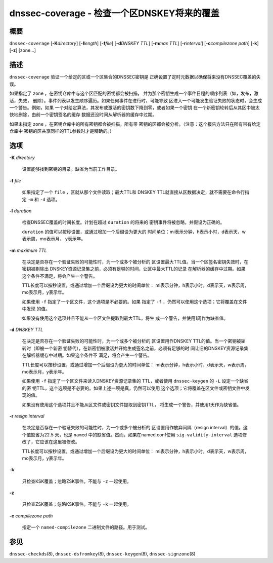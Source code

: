 .. 
   Copyright (C) Internet Systems Consortium, Inc. ("ISC")
   
   This Source Code Form is subject to the terms of the Mozilla Public
   License, v. 2.0. If a copy of the MPL was not distributed with this
   file, you can obtain one at https://mozilla.org/MPL/2.0/.
   
   See the COPYRIGHT file distributed with this work for additional
   information regarding copyright ownership.

.. highlight: console

.. _man_dnssec-coverage:

dnssec-coverage - 检查一个区DNSKEY将来的覆盖
----------------------------------------------------------

概要
~~~~~~~~

``dnssec-coverage`` [**-K**\ *directory*] [**-l**\ *length*]
[**-f**\ *file*] [**-d**\ *DNSKEY TTL*] [**-m**\ *max TTL*]
[**-r**\ *interval*] [**-c**\ *compilezone path*] [**-k**] [**-z**]
[zone...]

描述
~~~~~~~~~~~

``dnssec-coverage`` 验证一个给定的区或一个区集合的DNSSEC密钥是
正确设置了定时元数据以确保将来没有DNSSEC覆盖的失误。

如果指定了 ``zone`` ，在密钥仓库中与这个区匹配的密钥都会被扫描，
并为那个密钥生成一个事件日程的顺序列表（如，发布，激活，失效，
删除）。事件列表以发生顺序遍历。如果任何事件在进行时，可能导致
区进入一个可能发生验证失败的状态时，会生成一个警告。例如，如果
一个对给定算法，其发布或激活的密钥数下降到零，或者如果一个密钥
在一个新密钥轮转后从其区中被太快地删除，由前一个密钥签名的缓存
数据还没时间从解析器的缓存中过期。 

如果未指定 ``zone`` ，在密钥仓库中的所有密钥都会被扫描，所有带
密钥的区都会被分析。（注意：这个报告方法只在所有带有给定仓库中
密钥的区共享同样的TTL参数时才是精确的。）

选项
~~~~~~~

**-K** *directory*

   设置能够找到密钥的目录。缺省为当前工作目录。

**-f** *file*

   如果指定了一个 ``file`` ，区就从那个文件读取；最大TTL和
   DNSKEY TTL就直接从区数据决定，就不需要在命令行指定 ``-m``
   和 ``-d`` 选项。

**-l** *duration*

   检查DNSSEC覆盖的时间长度。计划在超过 ``duration`` 的将来的
   密钥事件将被忽略，并假设为正确的。

   ``duration`` 的值可以按秒设置，或通过增加一个后缀设为更大的
   时间单位：mi表示分钟，h表示小时，d表示天，w表示周，mo表示月，
   y表示年。

**-m** *maximum TTL*

   在决定是否存在一个验证失败的可能性时，为一个或多个被分析的
   区设置最大TTL值。当一个区签名密钥失效时，在密钥被剔除出
   DNSKEY资源记录集之前，必须有足够的时间，让区中最大TTL的记录
   在解析器的缓存中过期。如果这个条件不满足，将会产生一个警告。

   TTL长度可以按秒设置，或通过增加一个后缀设为更大的时间单位：
   mi表示分钟，h表示小时，d表示天，w表示周，mo表示月，y表示年。

   如果使用 ``-f`` 指定了一个区文件，这个选项是不必要的。如果
   指定了 ``-f`` ，仍然可以使用这个选项；它将覆盖在文件中发现
   的值。

   如果没有使用这个选项并且不能从一个区文件提取到最大TTL，将生
   成一个警告，并使用1周作为缺省值。

**-d** *DNSKEY TTL*

   在决定是否存在一个验证失败的可能性时，为一个或多个被分析的
   区设置用作DNSKEY TTL的值。当一个密钥被轮转时（即被一个新密
   钥替代），在新密钥被激活并开始生成签名之前，必须有足够的时
   间让旧的DNSKEY资源记录集在解析器缓存中过期。如果这个条件不
   满足，将会产生一个警告。

   TTL长度可以按秒设置，或通过增加一个后缀设为更大的时间单位：
   mi表示分钟，h表示小时，d表示天，w表示周，mo表示月，y表示年。

   如果使用 ``-f`` 指定了一个区文件来读入DNSKEY资源记录集的
   TTL，或者使用 ``dnssec-keygen`` 的 ``-L`` 设定一个缺省的密
   钥TTL，这个选项是不必要的。如果上述一项是真，仍然可以使用
   这个选项；它将覆盖在区文件或密钥文件中发现的值。

   如果没有使用这个选项并且不能从区文件或密钥文件提取到密钥TTL，
   将生成一个警告，并使用1天作为缺省值。

**-r** *resign interval*

   在决定是否存在一个验证失败的可能性时，为一个或多个被分析的
   区设置用作放弃间隔（resign interval）的值。这个值缺省为22.5
   天，也是 ``named`` 中的缺省值。然而，如果在named.conf使用
   ``sig-validity-interval`` 选项修改了，它应该在这里被修改。

   TTL长度可以按秒设置，或通过增加一个后缀设为更大的时间单位：
   mi表示分钟，h表示小时，d表示天，w表示周，mo表示月，y表示年。

**-k**

   只检查KSK覆盖；忽略ZSK事件。不能与 ``-z`` 一起使用。

**-z**

   只检查ZSK覆盖；忽略KSK事件。不能与 ``-k`` 一起使用。

**-c** *compilezone path*

   指定一个 ``named-compilezone`` 二进制文件的路径。用于测试。

参见
~~~~~~~~

``dnssec-checkds``\ (8), ``dnssec-dsfromkey``\ (8),
``dnssec-keygen``\ (8), ``dnssec-signzone``\ (8)
